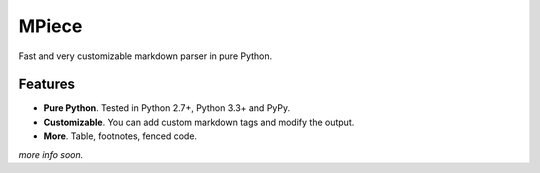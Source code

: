 MPiece
======
Fast and very customizable markdown parser in pure Python.

Features
--------

* **Pure Python**.  Tested in Python 2.7+, Python 3.3+ and PyPy.
* **Customizable**. You can add custom markdown tags and modify the output.
* **More**. Table, footnotes, fenced code.


*more info soon.*